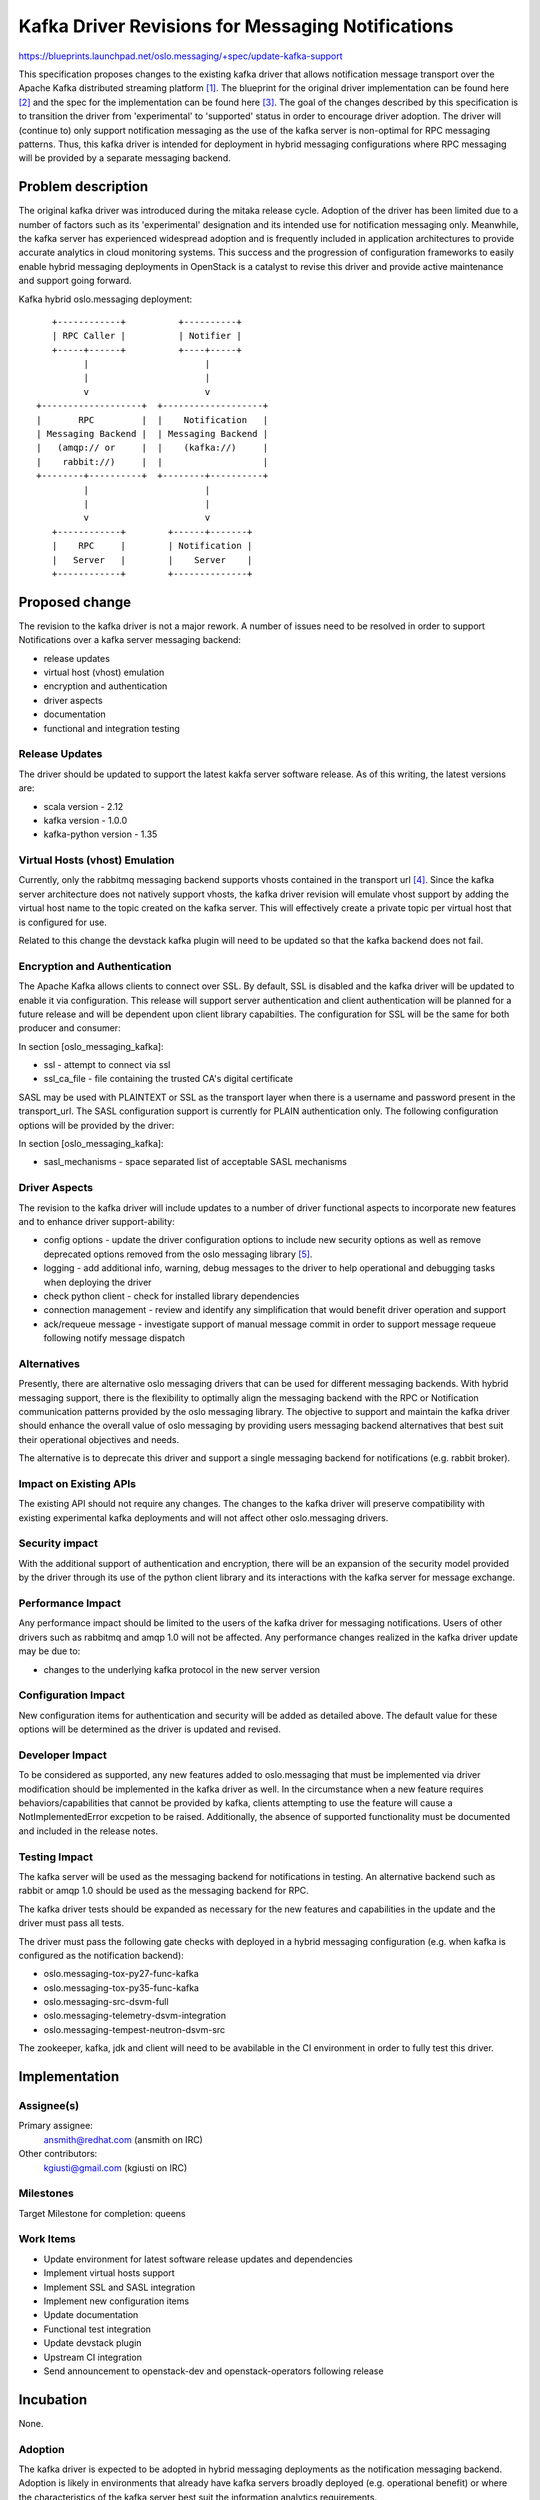 ====================================================
 Kafka Driver Revisions for Messaging Notifications
====================================================

https://blueprints.launchpad.net/oslo.messaging/+spec/update-kafka-support

This specification proposes changes to the existing kafka driver
that allows notification message transport over the Apache Kafka
distributed streaming platform [1]_. The blueprint for the original
driver implementation can be found here [2]_ and the spec for the
implementation can be found here [3]_. The goal of the changes
described by this specification is to transition the driver from
'experimental' to 'supported' status in order to encourage driver
adoption. The driver will (continue to) only support notification
messaging as the use of the kafka server is non-optimal for RPC
messaging patterns. Thus, this kafka driver is intended for deployment
in hybrid messaging configurations where RPC messaging will be
provided by a separate messaging backend.

Problem description
===================

The original kafka driver was introduced during the mitaka release
cycle. Adoption of the driver has been limited due to a number of
factors such as its 'experimental' designation and its intended use
for notification messaging only. Meanwhile, the kafka server has experienced
widespread adoption and is frequently included in application
architectures to provide accurate analytics in cloud monitoring
systems. This success and the progression of configuration frameworks
to easily enable hybrid messaging deployments in OpenStack is a
catalyst to revise this driver and provide active maintenance and
support going forward.

Kafka hybrid oslo.messaging deployment::

     +------------+          +----------+
     | RPC Caller |          | Notifier |
     +-----+------+          +----+-----+
           |                      |
           |                      |
           v                      v
  +-------------------+  +-------------------+
  |       RPC         |  |    Notification   |
  | Messaging Backend |  | Messaging Backend |
  |   (amqp:// or     |  |    (kafka://)     |
  |    rabbit://)     |  |                   |
  +--------+----------+  +--------+----------+
           |                      |
           |                      |
           v                      v
     +------------+        +------+-------+
     |    RPC     |        | Notification |
     |   Server   |        |    Server    |
     +------------+        +--------------+


Proposed change
===============

The revision to the kafka driver is not a major rework. A number of
issues need to be resolved in order to support Notifications over a
kafka server messaging backend:

* release updates
* virtual host (vhost) emulation
* encryption and authentication
* driver aspects
* documentation
* functional and integration testing

Release Updates
---------------

The driver should be updated to support the latest kakfa server
software release. As of this writing, the latest versions are:

* scala version - 2.12
* kafka version - 1.0.0
* kafka-python version - 1.35

Virtual Hosts (vhost) Emulation
-------------------------------

Currently, only the rabbitmq messaging backend supports vhosts
contained in the transport url [4]_. Since the kafka server
architecture does not natively support vhosts, the kafka driver
revision will emulate vhost support by adding the virtual host name to
the topic created on the kafka server. This will effectively
create a private topic per virtual host that is configured for use.

Related to this change the devstack kafka plugin will
need to be updated so that the kafka backend does not fail.

Encryption and Authentication
-----------------------------

The Apache Kafka allows clients to connect over SSL. By default, SSL
is disabled and the kafka driver will be updated to enable it via
configuration. This release will support server authentication and
client authentication will be planned for a future release and will
be dependent upon client library capabilties. The configuration for
SSL will be the same for both producer and consumer:

In section [oslo_messaging_kafka]:

* ssl - attempt to connect via ssl
* ssl_ca_file - file containing the trusted CA's digital certificate

SASL may be used with PLAINTEXT or SSL as the transport layer when
there is a username and password present in the transport_url.  The
SASL configuration support is currently for PLAIN authentication
only. The following configuration options will be provided by the driver:

In section [oslo_messaging_kafka]:

* sasl_mechanisms - space separated list of acceptable SASL mechanisms

Driver Aspects
--------------

The revision to the kafka driver will include updates to a number of
driver functional aspects to incorporate new features and to enhance
driver support-ability:

* config options - update the driver configuration options to include
  new security options as well as remove deprecated options removed
  from the oslo messaging library [5]_.
* logging - add additional info, warning, debug messages to the driver
  to help operational and debugging tasks when deploying the driver
* check python client - check for installed library dependencies
* connection management - review and identify any simplification that
  would benefit driver operation and support
* ack/requeue message - investigate support of manual message commit
  in order to support message requeue following notify message dispatch

Alternatives
------------

Presently, there are alternative oslo messaging drivers that can be used
for different messaging backends. With hybrid messaging support, there
is the flexibility to optimally align the messaging backend with the
RPC or Notification communication patterns provided by the oslo
messaging library. The objective to support and maintain the kafka
driver should enhance the overall value of oslo messaging by providing
users messaging backend alternatives that best suit their operational
objectives and needs.

The alternative is to deprecate this driver and support a single
messaging backend for notifications (e.g. rabbit broker).

Impact on Existing APIs
-----------------------

The existing API should not require any changes. The changes to the
kafka driver will preserve compatibility with existing experimental
kafka deployments and will not affect other oslo.messaging drivers.

Security impact
---------------

With the additional support of authentication and encryption, there will
be an expansion of the security model provided by the driver through
its use of the python client library and its interactions with the
kafka server for message exchange.

Performance Impact
------------------

Any performance impact should be limited to the users of the kafka
driver for messaging notifications. Users of other drivers such as
rabbitmq and amqp 1.0 will not be affected. Any performance changes
realized in the kafka driver update may be due to:

* changes to the underlying kafka protocol in the new server version

Configuration Impact
--------------------

New configuration items for authentication and security will be added
as detailed above. The default value for these options will be
determined as the driver is updated and revised.

Developer Impact
----------------

To be considered as supported, any new features added to
oslo.messaging that must be implemented via driver modification should
be implemented in the kafka driver as well. In the circumstance when a
new feature requires behaviors/capabilities that cannot be provided by
kafka, clients attempting to use the feature will cause a
NotImplementedError excpetion to be raised. Additionally, the absence
of supported functionality must be documented and included in the
release notes.

Testing Impact
--------------

The kafka server will be used as the messaging backend for
notifications in testing. An alternative backend such as rabbit or
amqp 1.0 should be used as the messaging backend for RPC.

The kafka driver tests should be expanded as necessary for the new
features and capabilities in the update and the driver must pass all tests.

The driver must pass the following gate checks with deployed in a
hybrid messaging configuration (e.g. when kafka is configured as the
notification backend):

* oslo.messaging-tox-py27-func-kafka
* oslo.messaging-tox-py35-func-kafka
* oslo.messaging-src-dsvm-full
* oslo.messaging-telemetry-dsvm-integration
* oslo.messaging-tempest-neutron-dsvm-src

The zookeeper, kafka, jdk and client will need to be avabilable in the
CI environment in order to fully test this driver.

Implementation
==============

Assignee(s)
-----------

Primary assignee:
  ansmith@redhat.com  (ansmith on IRC)

Other contributors:
  kgiusti@gmail.com  (kgiusti on IRC)

Milestones
----------

Target Milestone for completion: queens

Work Items
----------

* Update environment for latest software release updates and dependencies
* Implement virtual hosts support
* Implement SSL and SASL integration
* Implement new configuration items
* Update documentation
* Functional test integration
* Update devstack plugin
* Upstream CI integration
* Send announcement to openstack-dev and openstack-operators following
  release

Incubation
==========

None.

Adoption
--------

The kafka driver is expected to be adopted in hybrid messaging deployments
as the notification messaging backend. Adoption is likely in environments
that already have kafka servers broadly deployed (e.g. operational
benefit) or where the characteristics of the kafka server best suit
the information analytics requirements.

Library
-------

oslo.messaging

Anticipated API Stabilization
-----------------------------

None

Documentation Impact
====================

The kafka driver documentation will be added to the libary. This
documentation will follow the style of documentation provided by the
other drivers and should include the following topics:

* theory of operation (overview) of the Apache Kafka messaging backend
* pre-requisites
* driver options overview
* kafka server operations
* devstack support
* platforms and software

Dependencies
============

The driver revision will require no additional dependencies.

References
==========

.. [1] https://kafka.apache.org/
.. [2] https://blueprints.launchpad.net/oslo.messaging/+spec/adding-kafka-support
.. [3] https://review.openstack.org/#/c/189003/6/specs/liberty/adding-kafka-support.rst
.. [4] https://bugs.launchpad.net/oslo.messaging/+bug/1706987
.. [5] https://etherpad.openstack.org/p/oslo-queens-tasks

.. note::

  This work is licensed under a Creative Commons Attribution 3.0
  Unported License.
  http://creativecommons.org/licenses/by/3.0/legalcode

